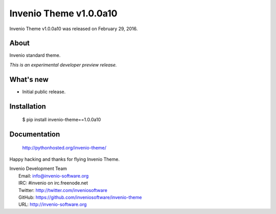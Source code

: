 =========================
 Invenio Theme v1.0.0a10
=========================

Invenio Theme v1.0.0a10 was released on February 29, 2016.

About
-----

Invenio standard theme.

*This is an experimental developer preview release.*

What's new
----------

- Initial public release.

Installation
------------

   $ pip install invenio-theme==1.0.0a10

Documentation
-------------

   http://pythonhosted.org/invenio-theme/

Happy hacking and thanks for flying Invenio Theme.

| Invenio Development Team
|   Email: info@invenio-software.org
|   IRC: #invenio on irc.freenode.net
|   Twitter: http://twitter.com/inveniosoftware
|   GitHub: https://github.com/inveniosoftware/invenio-theme
|   URL: http://invenio-software.org
